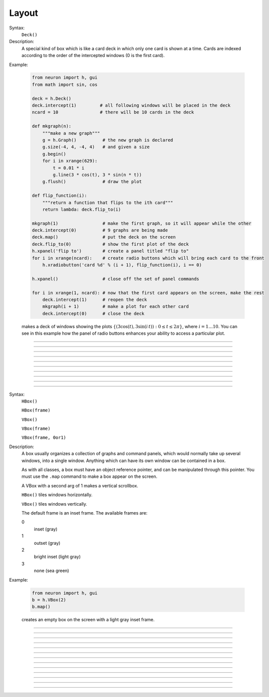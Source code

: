 .. _vbox:

Layout
======


.. class:: Deck


    Syntax:
        ``Deck()``


    Description:
        A special kind of box which is like a card deck in which only one card 
        is shown at a time. Cards are indexed according to the order of the 
        intercepted windows (0 is the first card). 
         

    Example:

        .. code-block::
            python
        
            from neuron import h, gui
            from math import sin, cos

            deck = h.Deck()
            deck.intercept(1)         # all following windows will be placed in the deck
            ncard = 10                # there will be 10 cards in the deck

            def mkgraph(n):
                """make a new graph"""
                g = h.Graph()          # the new graph is declared
                g.size(-4, 4, -4, 4)   # and given a size
                g.begin()
                for i in xrange(629):
                    t = 0.01 * i
                    g.line(3 * cos(t), 3 * sin(n * t))
                g.flush()              # draw the plot

            def flip_function(i):
                """return a function that flips to the ith card"""
                return lambda: deck.flip_to(i)

            mkgraph(1)                 # make the first graph, so it will appear while the other
            deck.intercept(0)          # 9 graphs are being made
            deck.map()                 # put the deck on the screen
            deck.flip_to(0)            # show the first plot of the deck
            h.xpanel('flip to')        # create a panel titled "flip to"
            for i in xrange(ncard):    # create radio buttons which will bring each card to the front
                h.xradiobutton('card %d' % (i + 1), flip_function(i), i == 0)

            h.xpanel()                 # close off the set of panel commands

            for i in xrange(1, ncard): # now that the first card appears on the screen, make the rest
                deck.intercept(1)      # reopen the deck
                mkgraph(i + 1)         # make a plot for each other card
                deck.intercept(0)      # close the deck


        .. image:: images/deck-constructor.png
            :align: center
         
        makes a deck of windows showing the plots :math:`\{(3\cos(t), 3\sin(i\,t)): 0 \le t \le 2\pi \}`, where :math:`i=1 \ldots 10`.
        You can see in this example how the 
        panel of radio buttons enhances your ability 
        to access a particular plot. 

         

----



.. method:: Deck.intercept


    Syntax:
        ``.intercept(1 or 0)``


    Description:
        When the argument is 1, all window creation is intercepted and the window 
        contents are placed in a deck rather than independently on the screen. 
         

----



.. method:: Deck.map


    Syntax:
        ``.map("label")``

        ``.map("label", left, top, width, height)``


    Description:
        Make a window out of the deck. *Left* and *top* specify placement with 
        respect to screen pixel coordinates where 0,0 is the top left. 
        *Width* and *height* are ignored (the size of the window is the sum 
        of the components) 

    Example:

        .. code-block::
            python

            from neuron import h, gui
            
            d = h.Deck() 
            d.map()		# actually draws the deck window on the screen 

        creates an empty deck window on the screen. 

    .. warning::
        The labeling argument does not produce a title for a deck under Microsoft Windows. 

         

----



.. method:: Deck.unmap


    Syntax:
        ``.unmap()``


    Description:
        Dismiss the last mapped window depicting this deck. This 
        is called automatically when the last hoc object variable 
        reference 
        to the deck is destroyed. 

         

----



.. method:: Deck.save


    Syntax:
        ``.save("procedure_name")``


    Description:
        Execute the procedure when the deck is saved. 
        By default 
        a deck is saved by recursively saving its items which is almost 
        always the wrong thing to do since the semantic connections between 
        the items are lost. 

         

----



.. method:: Deck.flip_to


    Syntax:
        ``.flip_to(i)``


    Description:
        Flip to the i'th card (window) in the deck. (-1 means no card is shown) 

         

----



.. method:: Deck.remove_last


    Syntax:
        ``.remove_last()``


    Description:
        Delete the last card in the deck. 

         

----



.. method:: Deck.move_last


    Syntax:
        ``.move_last(i)``


    Description:
        Moves the last card in the deck so that it is the i'th card 
        in the deck. 

         

----



.. method:: Deck.remove


    Syntax:
        ``.remove(i)``


    Description:
        Delete the i'th card in the deck. 

         
----         



.. class:: HBox


    .. seealso::
        :class:`VBox`


----


.. class:: VBox


    Syntax:
        ``HBox()``

        ``HBox(frame)``

        ``VBox()``

        ``VBox(frame)``

        ``VBox(frame, 0or1)``


    Description:
        A box usually organizes a collection of graphs and command panels, which 
        would normally take up several windows, into 
        a single window.  Anything which can have its own window can be contained 
        in a box. 
         
        As with all classes, a box must have an object reference pointer, and 
        can be manipulated through this pointer.  You must use the \ ``.map`` 
        command to make a box appear on the screen. 
         
        A VBox with a second arg of 1 makes a vertical scrollbox. 
         
        \ ``HBox()`` tiles windows horizontally. 
         
        \ ``VBox()`` tiles windows vertically. 
         
        The default frame is an inset frame. The available frames are: 


        0 
            inset (gray) 

        1 
            outset (gray) 

        2 
            bright inset (light gray) 

        3 
            none (sea green) 


    Example:

        .. code-block::
            python

            from neuron import h, gui
            b = h.VBox(2)
            b.map()

        creates an empty box on the screen with a light gray inset frame. 

         

----



.. method:: VBox.intercept


    Syntax:
        ``box.intercept(1)``

        ``box.intercept(0)``


    Description:
        When the argument is 1, all window creation is intercepted and the window 
        contents are placed in a box rather than independently on the screen. 

    Example:

        .. code-block::
            python
            
            from neuron import h, gui

            vbox = h.VBox()
            vbox.intercept(1)	# all following creations go into the "vbox" box 
            g = h.Graph() 
            h.xpanel("") 
            x = h.ref(3)
            h.xpvalue('x', x) 

            def on_button_press():
                print 'you pressed the button'

            h.xbutton("press me", on_button_press) 

            h.xpanel() 
            vbox.intercept(0)   # ends intercept mode 
            vbox.map()		    # draw the box and its contents 

        .. image:: images/vbox-intercept.png
            :align: center
         

----



.. method:: VBox.map


    Syntax:
        ``.map("label")``

        ``.map("label", left, top, width, height)``


    Description:
        Make a window out of the box. *Left* and *top* specify placement with 
        respect to screen pixel coordinates where 0,0 is the top left. 
        If you wish to specify the location but use the natural size of 
        the box then use 
        a width of -1. 

    Example:

        .. code-block::
            python

            from neuron import h, gui
            b = h.VBox(2) 
            b.map()          # actually draws the box on the screen 

        creates an empty box on the screen with a light gray inset frame. 

         

----



.. method:: VBox.unmap


    Syntax:
        ``b.unmap()``

        ``b.unmap(accept)``


    Description:
        Dismiss the last mapped window depicting this box. This 
        is called automatically when the last hoc object variable 
        reference 
        to the box is destroyed. 
         
        If the box is in a :meth:`VBox.dialog` the argument refers to the 
        desired return value of the dialog, 1 means accept, 0 means cancel. 

         

----



.. method:: VBox.ismapped


    Syntax:
        ``bool = box.ismapped()``


    Description:
        Return 1 if box has a window (mapped and not enclosed in another box). 
        Otherwise return 0. 


----



.. method:: VBox.size


    Syntax:
        ``box.size(neuron_array_ref)``


    Description:
        If box is mapped and not enclosed in another box, i.e has a window, 
        return left, top, width, height of the window in the first four elements 
        of the array pointed to by the arg. 

    Example:

        .. code-block::
            python
            
            from neuron import h, gui
            import neuron
            import numpy

            def size(obj):
                if obj.ismapped():
                    s = numpy.array([0, 0, 0, 0], 'd')
                    obj.size(neuron.numpy_element_ref(s, 0))
                    print obj.hname(), s[0], s[1], s[2], s[3]

            # create two vboxes, but only map 1
            vb1, vb2 = h.VBox(), h.VBox()
            vb1.map()

            def show_all_sizes():
                vboxes = h.List('VBox')
                for i in xrange(int(vboxes.count())):
                    size(vboxes.object(i))

            show_all_sizes()

            # can now manually resize the mapped VBox and call show_all_sizes again,
            # if desired



----



.. method:: VBox.save


    Syntax:
        ``box.save("proc_name")``

        ``box.save("string")``

        ``box.save(str, 1)``

        ``box.save(str, obj)``


    Description:
        Execute the procedure when the box is saved. 
         
        The default save procedure is to recursively save all the items 
        in the box. This is almost always the wrong thing to do since 
        all the semantic connections between the items are lost. 
         
        Generally a box is under the control of some high level object 
        which implements the save procedure. 
         
        box.save("string") writes string\n to the open session file. 
         
        box.save(str, 1) returns the open session file name in str. 

         

----



.. method:: VBox.ref


    Syntax:
        ``.ref(objectvar)``


    Description:
        The object is referenced by the box. When the box is dismissed 
        then the object is unreferenced by the box. 
        This provides a way for 
        objects that control a box to be automatically destroyed when 
        the box is dismissed (assuming no other \ ``objectvar`` references 
        the object). When \ ``.ref`` is used, the string in \ ``.save`` is executed 
        in the context of the object. 
         
        Note: When objects are inaccessible to hoc from a normal objref 
        they can still be manipulated from the interpreter through use of 
        their instance name, ie the class name followed by some integer in 
        brackets. As an  alternative one may also 
        use the :func:`dismiss_action` to properly set the state of an 
        object when a box it manages is dismissed from the screen. 

         

----



.. method:: VBox.dismiss_action


    Syntax:
        ``.dismiss_action("command")``


    Description:
        Execute the action when the user dismisses the window. Not executed 
        if the box is not the owner of the window (ie is a part of another 
        deck or box, :meth:`VBox.intercept`). Not executed if 
        the window is dismissed with an :meth:`VBox.unmap` command. 
        For the window to actually close, the command should call unmap 
        on the box. 

         

----



.. method:: VBox.dialog


    Syntax:
        ``b =  box.dialog("label")``

        ``b =  box.dialog("label", "Accept label", "Cancel label")``


    Description:
        Put the box in a dialog and grabs mouse input until the user 
        clicks on :guilabel:`Accept` (return 1) or :guilabel:`Cancel` (return 0). 
         
        The box may be dismissed under program control by calling 
        b.unmap(boolean) where the argument to :meth:`VBox.unmap` 
        is the desired value of the return from the dialog. 

         

----



.. method:: VBox.adjuster


    Syntax:
        ``b.adjuster(start_size)``


    Description:
        When the next item is mapped (see :meth:`VBox.intercept`), its size is fixed at 
        start_size in the sense that resizing the box will preserve the vertical 
        size of the item. Also an adjuster item in the form of a narrow 
        horizontal space is placed just below this item 
        and the "fixed" size can be changed by dragging this space. 
        (also see :meth:`VBox.adjust`).  When adjusters 
        are used, then the :func:`full_request` method should be called on the top level 
        box which is actually mapped to the screen before that top level box is 
        mapped. If full_request is not called then the box will get confused about 
        the proper size of items during window resizing or box adjusting. 

         

----



.. method:: VBox.adjust


    Syntax:
        ``b.adjust(size)``

        ``b.adjust(size, index)``


    Description:
        Change the vertical size of the item mapped just before the first 
        :meth:`VBox.adjuster` was invoked. If multiple adjusters are at the same box level, 
        the index can be used to specify which one is to be adjusted. 

         

----



.. method:: VBox.full_request


    Syntax:
        ``b.full_request(1)``


    Description:
        This works around an error in box management during resize for complicated 
        boxes involving panels with sliders, graphs, and/or :meth:`VBox.adjuster` . 
        If the drawing of boxes does not work properly, this method can be called 
        on the top level box (the one that owns the window) before mapping in 
        order to force a recalculation of internal component request sizes during resize 
        and adjuster changes. 

         

----



.. method:: VBox.priority


    Syntax:
        ``box.priority(integer)``


    Description:
        When a session file is created, the windows with higher priority (larger 
        integer) precede windows with lower priority in the file. 
        This allows windows 
        that define things required by other windows to be saved first. 
        For example, a CellBuild window has a larger priority than a 
        PointProcessManager which needs a section declared by the cell builder. 
        A MulRunFitter has even lower priority since it may refer to the 
        point process managed by the manager. Default priority is 1. 
         
        The priority scheme, of course, does not guarantee that a session file 
        is consistent in isolation since it may depend on windows not saved. 
         
        Priority range is -1000 to 10000 
         
        Some existing priorities are: 

        .. code-block::
            none

            SingleCompartment 1000 
            CellBuild 1000 
            PointProcessManager 990 
            Electrode 990 
            PointGroupManager 980 
            NetworkReadyCell 900 
            ArtificialCell 900 
            NetGUI 700 
            SpikePlot 600 
            Inserter 900 
            RunFitter 100 
            FunctionFitter 100 
            MulRunFitter 100 




